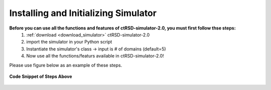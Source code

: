 .. _ImportSim:

Installing and Initializing Simulator
=====================================


**Before you can use all the functions and features of ctRSD-simulator-2.0, you must first follow thse steps:**
	1. :ref:`download <download_simulator>` ctRSD-simulator-2.0
	2. import the simulator in your Python script
	3. Instantiate the simulator's class -> input is # of domains (default=5)
	4. Now use all the functions/featurs available in ctRSD-simulator-2.0!

Please use figure below as an example of these steps.


.. figure:: /ExampleImages/modelImportEx.png
   :class: with-border
   :align: center

   **Code Snippet of Steps Above**


